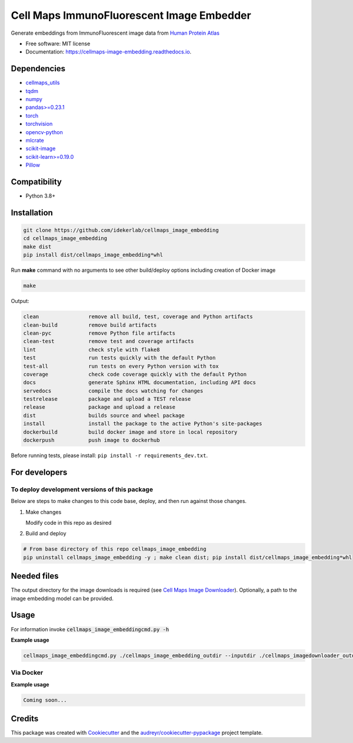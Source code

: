 =============================================
Cell Maps ImmunoFluorescent Image Embedder
=============================================
|a| |b| |c| |d|

.. |a| image:: https://img.shields.io/pypi/v/cellmaps_image_embedding.svg
        :target: https://pypi.python.org/pypi/cellmaps_image_embedding


.. |b| image:: https://app.travis-ci.com/idekerlab/cellmaps_image_embedding.svg?branch=main
        :target: https://app.travis-ci.com/idekerlab/cellmaps_image_embedding


.. |c| image:: https://readthedocs.org/projects/cellmaps-image-embedding/badge/?version=latest
        :target: https://cellmaps-image-embedding.readthedocs.io/en/latest/?badge=latest
        :alt: Documentation Status


.. |d| image:: https://zenodo.org/badge/618547854.svg
        :target: https://zenodo.org/doi/10.5281/zenodo.10607452
        :alt: Zenodo DOI badge


Generate embeddings from ImmunoFluorescent image data from `Human Protein Atlas <https://www.proteinatlas.org/>`__

* Free software: MIT license
* Documentation: https://cellmaps-image-embedding.readthedocs.io.

Dependencies
------------

* `cellmaps_utils <https://pypi.org/project/cellmaps-utils>`__
* `tqdm <https://pypi.org/project/tqdm>`__
* `numpy <https://pypi.org/project/numpy>`__
* `pandas>=0.23.1 <https://pypi.org/project/pandas>`__
* `torch <https://pypi.org/project/torch>`__
* `torchvision <https://pypi.org/project/torchvision>`__
* `opencv-python <https://pypi.org/project/opencv-python>`__
* `mlcrate <https://pypi.org/project/mlcrate>`__
* `scikit-image <https://pypi.org/project/scikit-image>`__
* `scikit-learn>=0.19.0 <https://pypi.org/project/scikit-learn>`__
* `Pillow <https://pypi.org/project/Pillow>`__

Compatibility
-------------

* Python 3.8+

Installation
------------

.. code-block::

   git clone https://github.com/idekerlab/cellmaps_image_embedding
   cd cellmaps_image_embedding
   make dist
   pip install dist/cellmaps_image_embedding*whl


Run **make** command with no arguments to see other build/deploy options including creation of Docker image

.. code-block::

   make

Output:

.. code-block::

   clean                remove all build, test, coverage and Python artifacts
   clean-build          remove build artifacts
   clean-pyc            remove Python file artifacts
   clean-test           remove test and coverage artifacts
   lint                 check style with flake8
   test                 run tests quickly with the default Python
   test-all             run tests on every Python version with tox
   coverage             check code coverage quickly with the default Python
   docs                 generate Sphinx HTML documentation, including API docs
   servedocs            compile the docs watching for changes
   testrelease          package and upload a TEST release
   release              package and upload a release
   dist                 builds source and wheel package
   install              install the package to the active Python's site-packages
   dockerbuild          build docker image and store in local repository
   dockerpush           push image to dockerhub


Before running tests, please install: ``pip install -r requirements_dev.txt``.

For developers
-------------------------------------------


To deploy development versions of this package
~~~~~~~~~~~~~~~~~~~~~~~~~~~~~~~~~~~~~~~~~~~~~~~~~~

Below are steps to make changes to this code base, deploy, and then run
against those changes.

#. Make changes

   Modify code in this repo as desired

#. Build and deploy

.. code-block::

    # From base directory of this repo cellmaps_image_embedding
    pip uninstall cellmaps_image_embedding -y ; make clean dist; pip install dist/cellmaps_image_embedding*whl



Needed files
------------

The output directory for the image downloads is required (see `Cell Maps Image Downloader <https://github.com/idekerlab/cellmaps_imagedownloader/>`__). Optionally, a path to the image embedding model can be provided.

Usage
-----

For information invoke :code:`cellmaps_image_embeddingcmd.py -h`


**Example usage**

.. code-block::

   cellmaps_image_embeddingcmd.py ./cellmaps_image_embedding_outdir --inputdir ./cellmaps_imagedownloader_outdir


Via Docker
~~~~~~~~~~~~~~~~~~~~~~

**Example usage**


.. code-block::

   Coming soon...

Credits
-------

This package was created with Cookiecutter_ and the `audreyr/cookiecutter-pypackage`_ project template.

.. _Cookiecutter: https://github.com/audreyr/cookiecutter
.. _`audreyr/cookiecutter-pypackage`: https://github.com/audreyr/cookiecutter-pypackage
.. _NDEx: http://www.ndexbio.org
